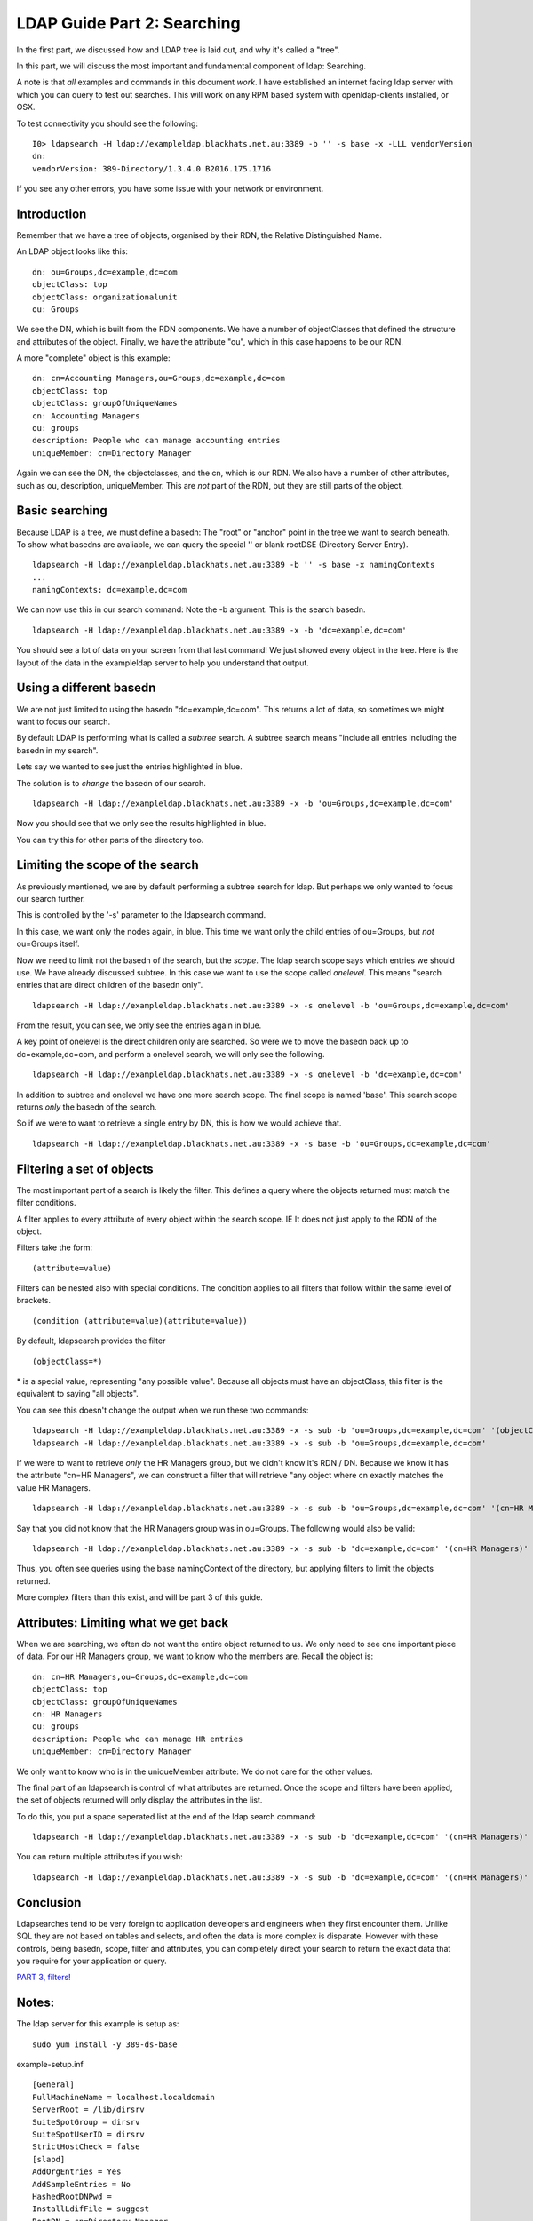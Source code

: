 LDAP Guide Part 2: Searching
============================

In the first part, we discussed how and LDAP tree is laid out, and why it's called a "tree".

In this part, we will discuss the most important and fundamental component of ldap: Searching.

.. more::

A note is that *all* examples and commands in this document *work*. I have established an internet facing ldap server with which you can query to test out searches. This will work on any RPM based system with openldap-clients installed, or OSX.

To test connectivity you should see the following:

::

    I0> ldapsearch -H ldap://exampleldap.blackhats.net.au:3389 -b '' -s base -x -LLL vendorVersion
    dn:
    vendorVersion: 389-Directory/1.3.4.0 B2016.175.1716

If you see any other errors, you have some issue with your network or environment.

Introduction
------------

Remember that we have a tree of objects, organised by their RDN, the Relative Distinguished Name.

An LDAP object looks like this:

::

    dn: ou=Groups,dc=example,dc=com
    objectClass: top
    objectClass: organizationalunit
    ou: Groups

We see the DN, which is built from the RDN components. We have a number of objectClasses that defined the structure and attributes of the object. Finally, we have the attribute "ou", which in this case happens to be our RDN.

A more "complete" object is this example:

::

    dn: cn=Accounting Managers,ou=Groups,dc=example,dc=com
    objectClass: top
    objectClass: groupOfUniqueNames
    cn: Accounting Managers
    ou: groups
    description: People who can manage accounting entries
    uniqueMember: cn=Directory Manager

Again we can see the DN, the objectclasses, and the cn, which is our RDN. We also have a number of other attributes, such as ou, description, uniqueMember. This are *not* part of the RDN, but they are still parts of the object.

Basic searching
---------------

Because LDAP is a tree, we must define a basedn: The "root" or "anchor" point in the tree we want to search beneath. To show what basedns are avaliable, we can query the special '' or blank rootDSE (Directory Server Entry).

::

    ldapsearch -H ldap://exampleldap.blackhats.net.au:3389 -b '' -s base -x namingContexts
    ...
    namingContexts: dc=example,dc=com

We can now use this in our search command: Note the -b argument. This is the search basedn.

::

    ldapsearch -H ldap://exampleldap.blackhats.net.au:3389 -x -b 'dc=example,dc=com'

You should see a lot of data on your screen from that last command! We just showed every object in the tree. Here is the layout of the data in the exampleldap server to help you understand that output.

.. image:: /_static/search-1.svg
    :width: 850 px

Using a different basedn
------------------------

We are not just limited to using the basedn "dc=example,dc=com". This returns a lot of data, so sometimes we might want to focus our search.

By default LDAP is performing what is called a *subtree* search. A subtree search means "include all entries including the basedn in my search".

Lets say we wanted to see just the entries highlighted in blue.

.. image:: /_static/search-2.svg
    :width: 850 px

The solution is to *change* the basedn of our search.

::

    ldapsearch -H ldap://exampleldap.blackhats.net.au:3389 -x -b 'ou=Groups,dc=example,dc=com'

Now you should see that we only see the results highlighted in blue.

You can try this for other parts of the directory too.

Limiting the scope of the search
--------------------------------

As previously mentioned, we are by default performing a subtree search for ldap. But perhaps we only wanted to focus our search further.

This is controlled by the '-s' parameter to the ldapsearch command.

In this case, we want only the nodes again, in blue. This time we want only the child entries of ou=Groups, but *not* ou=Groups itself.

.. image:: /_static/search-3.svg
    :width: 850 px

Now we need to limit not the basedn of the search, but the *scope*. The ldap search scope says which entries we should use. We have already discussed subtree. In this case we want to use the scope called *onelevel*. This means "search entries that are direct children of the basedn only".

::

    ldapsearch -H ldap://exampleldap.blackhats.net.au:3389 -x -s onelevel -b 'ou=Groups,dc=example,dc=com'

From the result, you can see, we only see the entries again in blue.

A key point of onelevel is the direct children only are searched. So were we to move the basedn back up to dc=example,dc=com, and perform a onelevel search, we will only see the following.

.. image:: /_static/search-4.svg
    :width: 850 px

:: 

    ldapsearch -H ldap://exampleldap.blackhats.net.au:3389 -x -s onelevel -b 'dc=example,dc=com'


In addition to subtree and onelevel we have one more search scope. The final scope is named 'base'. This search scope returns *only* the basedn of the search.

So if we were to want to retrieve a single entry by DN, this is how we would achieve that.

.. image:: /_static/search-5.svg
    :width: 850 px

::

    ldapsearch -H ldap://exampleldap.blackhats.net.au:3389 -x -s base -b 'ou=Groups,dc=example,dc=com'


Filtering a set of objects
--------------------------

The most important part of a search is likely the filter. This defines a query where the objects returned must match the filter conditions.

A filter applies to every attribute of every object within the search scope. IE It does not just apply to the RDN of the object.

Filters take the form:

::

    (attribute=value)

Filters can be nested also with special conditions. The condition applies to all filters that follow within the same level of brackets.

::

    (condition (attribute=value)(attribute=value))

By default, ldapsearch provides the filter

::

    (objectClass=*)

\* is a special value, representing "any possible value". Because all objects must have an objectClass, this filter is the equivalent to saying "all objects".

You can see this doesn't change the output when we run these two commands:

::

    ldapsearch -H ldap://exampleldap.blackhats.net.au:3389 -x -s sub -b 'ou=Groups,dc=example,dc=com' '(objectClass=*)'
    ldapsearch -H ldap://exampleldap.blackhats.net.au:3389 -x -s sub -b 'ou=Groups,dc=example,dc=com'

If we were to want to retrieve *only* the HR Managers group, but we didn't know it's RDN / DN. Because we know it has the attribute "cn=HR Managers", we can construct a filter that will retrieve "any object where cn exactly matches the value HR Managers.

::

    ldapsearch -H ldap://exampleldap.blackhats.net.au:3389 -x -s sub -b 'ou=Groups,dc=example,dc=com' '(cn=HR Managers)'

Say that you did not know that the HR Managers group was in ou=Groups. The following would also be valid:

::

    ldapsearch -H ldap://exampleldap.blackhats.net.au:3389 -x -s sub -b 'dc=example,dc=com' '(cn=HR Managers)'

Thus, you often see queries using the base namingContext of the directory, but applying filters to limit the objects returned.

More complex filters than this exist, and will be part 3 of this guide.

Attributes: Limiting what we get back
-------------------------------------

When we are searching, we often do not want the entire object returned to us. We only need to see one important piece of data. For our HR Managers group, we want to know who the members are. Recall the object is:

::

    dn: cn=HR Managers,ou=Groups,dc=example,dc=com
    objectClass: top
    objectClass: groupOfUniqueNames
    cn: HR Managers
    ou: groups
    description: People who can manage HR entries
    uniqueMember: cn=Directory Manager

We only want to know who is in the uniqueMember attribute: We do not care for the other values.

The final part of an ldapsearch is control of what attributes are returned. Once the scope and filters have been applied, the set of objects returned will only display the attributes in the list.

To do this, you put a space seperated list at the end of the ldap search command:

::

    ldapsearch -H ldap://exampleldap.blackhats.net.au:3389 -x -s sub -b 'dc=example,dc=com' '(cn=HR Managers)' uniqueMember

You can return multiple attributes if you wish:

::

    ldapsearch -H ldap://exampleldap.blackhats.net.au:3389 -x -s sub -b 'dc=example,dc=com' '(cn=HR Managers)' uniqueMember cn


Conclusion
----------

Ldapsearches tend to be very foreign to application developers and engineers when they first encounter them. Unlike SQL they are not based on tables and selects, and often the data is more complex is disparate. However with these controls, being basedn, scope, filter and attributes, you can completely direct your search to return the exact data that you require for your application or query.


`PART 3, filters! <ldap_guide_part_3_filters.html>`_


Notes:
------

The ldap server for this example is setup as:

::

    sudo yum install -y 389-ds-base

example-setup.inf

::

    [General]
    FullMachineName = localhost.localdomain
    ServerRoot = /lib/dirsrv
    SuiteSpotGroup = dirsrv
    SuiteSpotUserID = dirsrv
    StrictHostCheck = false
    [slapd]
    AddOrgEntries = Yes
    AddSampleEntries = No
    HashedRootDNPwd =
    InstallLdifFile = suggest
    RootDN = cn=Directory Manager
    RootDNPwd =
    ServerIdentifier = example
    ServerPort = 3389
    Suffix = dc=example,dc=com
    bak_dir = /var/lib/dirsrv/slapd-example/bak
    bindir = /bin
    cert_dir = /etc/dirsrv/slapd-example
    config_dir = /etc/dirsrv/slapd-example
    datadir = /share
    db_dir = /var/lib/dirsrv/slapd-example/db
    ds_bename = userRoot
    inst_dir = /lib/dirsrv/slapd-example
    ldif_dir = /var/lib/dirsrv/slapd-example/ldif
    localstatedir = /var
    lock_dir = /var/lock/dirsrv/slapd-example
    log_dir = /var/log/dirsrv/slapd-example
    naming_value = example
    run_dir = /var/run/dirsrv
    sbindir = /sbin
    schema_dir = /etc/dirsrv/slapd-example/schema
    sysconfdir = /etc
    tmp_dir = /tmp

::

    setup-ds.pl --silent --file example-setup.inf
    firewall-cmd --zone=internal --add-service=ldap
    systemctl enable dirsrv@example
    systemctl stop dirsrv@example
    db2ldif -Z example -n userRoot
    crontab -e # Put in refresh.sh to run every 4 hours.

refresh.sh

::

    #!/bin/bash
    systemctl stop dirsrv@example
    ldif2db -Z example -n userRoot -i /var/lib/dirsrv/slapd-example/ldif/example-userRoot-2016_07_05_103810.ldif
    systemctl start dirsrv@example


.. author:: default
.. categories:: none
.. tags:: none
.. comments::

